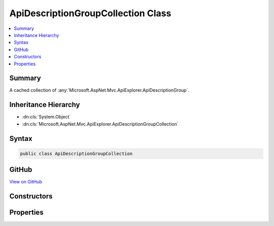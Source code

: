 

ApiDescriptionGroupCollection Class
===================================



.. contents:: 
   :local:



Summary
-------

A cached collection of :any:`Microsoft.AspNet.Mvc.ApiExplorer.ApiDescriptionGroup`\.





Inheritance Hierarchy
---------------------


* :dn:cls:`System.Object`
* :dn:cls:`Microsoft.AspNet.Mvc.ApiExplorer.ApiDescriptionGroupCollection`








Syntax
------

.. code-block:: csharp

   public class ApiDescriptionGroupCollection





GitHub
------

`View on GitHub <https://github.com/aspnet/apidocs/blob/master/aspnet/mvc/src/Microsoft.AspNet.Mvc.ApiExplorer/ApiDescriptionGroupCollection.cs>`_





.. dn:class:: Microsoft.AspNet.Mvc.ApiExplorer.ApiDescriptionGroupCollection

Constructors
------------

.. dn:class:: Microsoft.AspNet.Mvc.ApiExplorer.ApiDescriptionGroupCollection
    :noindex:
    :hidden:

    
    .. dn:constructor:: Microsoft.AspNet.Mvc.ApiExplorer.ApiDescriptionGroupCollection.ApiDescriptionGroupCollection(System.Collections.Generic.IReadOnlyList<Microsoft.AspNet.Mvc.ApiExplorer.ApiDescriptionGroup>, System.Int32)
    
        
    
        Initializes a new instance of the :any:`Microsoft.AspNet.Mvc.ApiExplorer.ApiDescriptionGroupCollection`\.
    
        
        
        
        :param items: The list of .
        
        :type items: System.Collections.Generic.IReadOnlyList{Microsoft.AspNet.Mvc.ApiExplorer.ApiDescriptionGroup}
        
        
        :param version: The unique version of discovered groups.
        
        :type version: System.Int32
    
        
        .. code-block:: csharp
    
           public ApiDescriptionGroupCollection(IReadOnlyList<ApiDescriptionGroup> items, int version)
    

Properties
----------

.. dn:class:: Microsoft.AspNet.Mvc.ApiExplorer.ApiDescriptionGroupCollection
    :noindex:
    :hidden:

    
    .. dn:property:: Microsoft.AspNet.Mvc.ApiExplorer.ApiDescriptionGroupCollection.Items
    
        
    
        Returns the list of :any:`System.Collections.Generic.IReadOnlyList\`1`\.
    
        
        :rtype: System.Collections.Generic.IReadOnlyList{Microsoft.AspNet.Mvc.ApiExplorer.ApiDescriptionGroup}
    
        
        .. code-block:: csharp
    
           public IReadOnlyList<ApiDescriptionGroup> Items { get; }
    
    .. dn:property:: Microsoft.AspNet.Mvc.ApiExplorer.ApiDescriptionGroupCollection.Version
    
        
    
        Returns the unique version of the current items.
    
        
        :rtype: System.Int32
    
        
        .. code-block:: csharp
    
           public int Version { get; }
    

